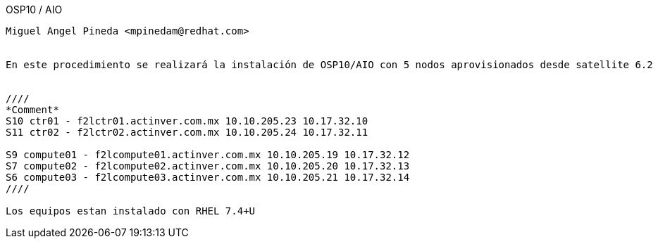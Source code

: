 
OSP10 / AIO
-------
Miguel Angel Pineda <mpinedam@redhat.com>


En este procedimiento se realizará la instalación de OSP10/AIO con 5 nodos aprovisionados desde satellite 6.2 


////
*Comment* 
S10 ctr01 - f2lctr01.actinver.com.mx 10.10.205.23 10.17.32.10 
S11 ctr02 - f2lctr02.actinver.com.mx 10.10.205.24 10.17.32.11

S9 compute01 - f2lcompute01.actinver.com.mx 10.10.205.19 10.17.32.12
S7 compute02 - f2lcompute02.actinver.com.mx 10.10.205.20 10.17.32.13
S6 compute03 - f2lcompute03.actinver.com.mx 10.10.205.21 10.17.32.14
////

Los equipos estan instalado con RHEL 7.4+U